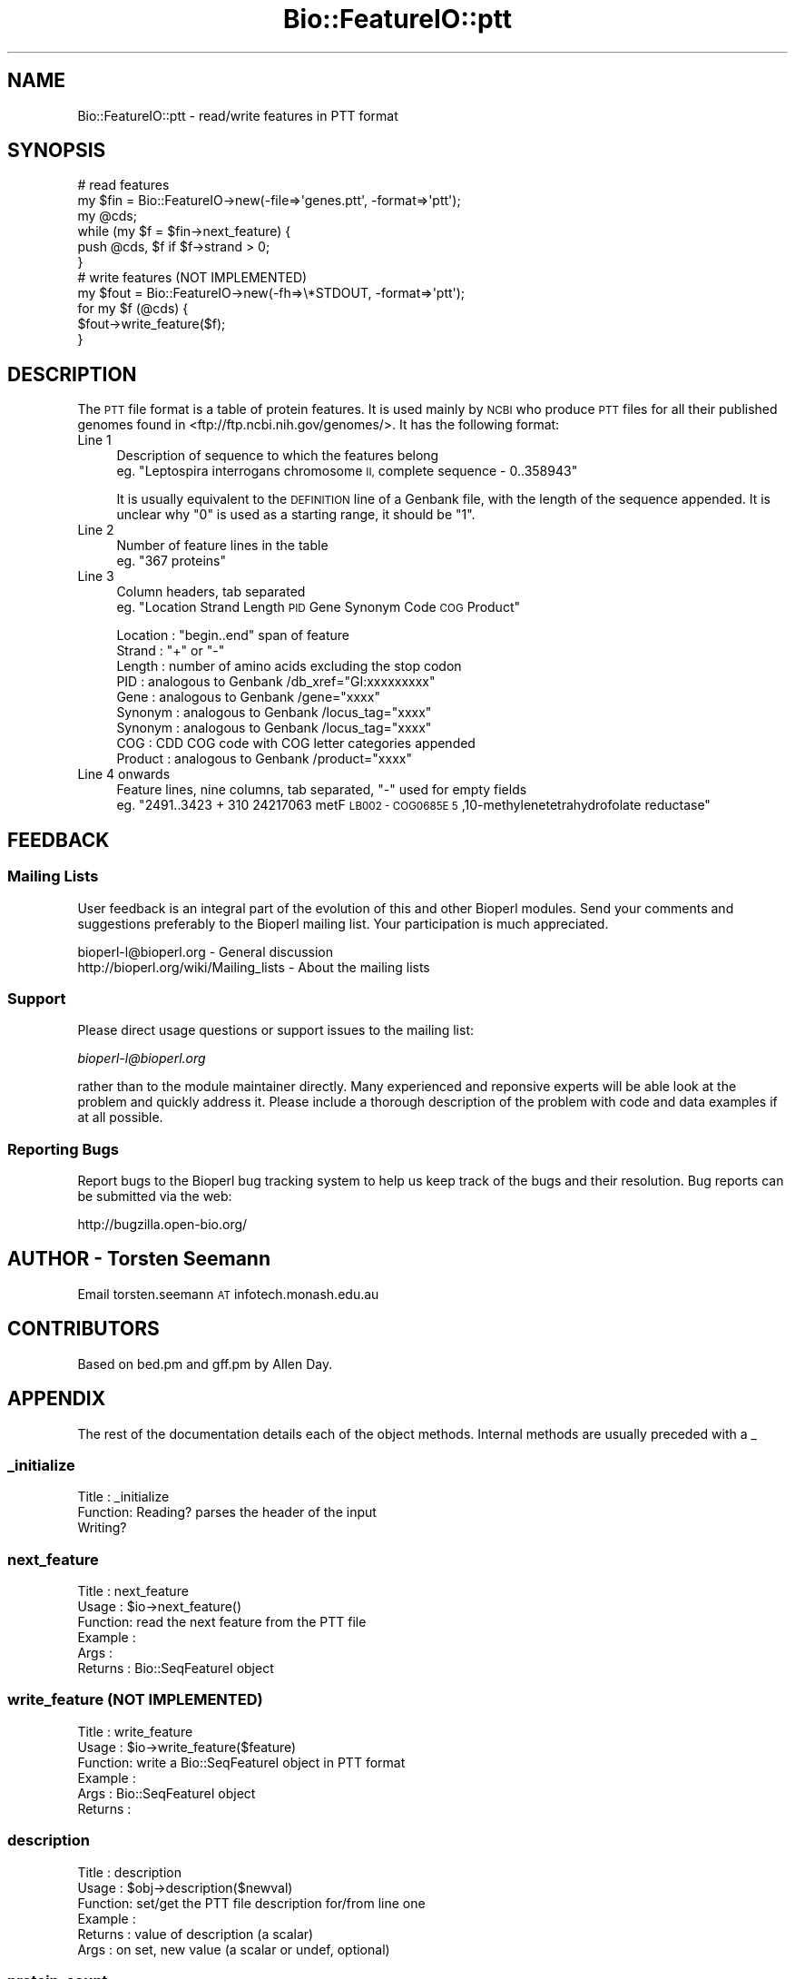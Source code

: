 .\" Automatically generated by Pod::Man 2.27 (Pod::Simple 3.28)
.\"
.\" Standard preamble:
.\" ========================================================================
.de Sp \" Vertical space (when we can't use .PP)
.if t .sp .5v
.if n .sp
..
.de Vb \" Begin verbatim text
.ft CW
.nf
.ne \\$1
..
.de Ve \" End verbatim text
.ft R
.fi
..
.\" Set up some character translations and predefined strings.  \*(-- will
.\" give an unbreakable dash, \*(PI will give pi, \*(L" will give a left
.\" double quote, and \*(R" will give a right double quote.  \*(C+ will
.\" give a nicer C++.  Capital omega is used to do unbreakable dashes and
.\" therefore won't be available.  \*(C` and \*(C' expand to `' in nroff,
.\" nothing in troff, for use with C<>.
.tr \(*W-
.ds C+ C\v'-.1v'\h'-1p'\s-2+\h'-1p'+\s0\v'.1v'\h'-1p'
.ie n \{\
.    ds -- \(*W-
.    ds PI pi
.    if (\n(.H=4u)&(1m=24u) .ds -- \(*W\h'-12u'\(*W\h'-12u'-\" diablo 10 pitch
.    if (\n(.H=4u)&(1m=20u) .ds -- \(*W\h'-12u'\(*W\h'-8u'-\"  diablo 12 pitch
.    ds L" ""
.    ds R" ""
.    ds C` ""
.    ds C' ""
'br\}
.el\{\
.    ds -- \|\(em\|
.    ds PI \(*p
.    ds L" ``
.    ds R" ''
.    ds C`
.    ds C'
'br\}
.\"
.\" Escape single quotes in literal strings from groff's Unicode transform.
.ie \n(.g .ds Aq \(aq
.el       .ds Aq '
.\"
.\" If the F register is turned on, we'll generate index entries on stderr for
.\" titles (.TH), headers (.SH), subsections (.SS), items (.Ip), and index
.\" entries marked with X<> in POD.  Of course, you'll have to process the
.\" output yourself in some meaningful fashion.
.\"
.\" Avoid warning from groff about undefined register 'F'.
.de IX
..
.nr rF 0
.if \n(.g .if rF .nr rF 1
.if (\n(rF:(\n(.g==0)) \{
.    if \nF \{
.        de IX
.        tm Index:\\$1\t\\n%\t"\\$2"
..
.        if !\nF==2 \{
.            nr % 0
.            nr F 2
.        \}
.    \}
.\}
.rr rF
.\" ========================================================================
.\"
.IX Title "Bio::FeatureIO::ptt 3"
.TH Bio::FeatureIO::ptt 3 "2014-09-05" "perl v5.18.4" "User Contributed Perl Documentation"
.\" For nroff, turn off justification.  Always turn off hyphenation; it makes
.\" way too many mistakes in technical documents.
.if n .ad l
.nh
.SH "NAME"
Bio::FeatureIO::ptt \- read/write features in PTT format
.SH "SYNOPSIS"
.IX Header "SYNOPSIS"
.Vb 6
\& # read features 
\& my $fin = Bio::FeatureIO\->new(\-file=>\*(Aqgenes.ptt\*(Aq, \-format=>\*(Aqptt\*(Aq);
\& my @cds;
\& while (my $f = $fin\->next_feature) {
\&   push @cds, $f if $f\->strand > 0;
\& }
\&
\& # write features (NOT IMPLEMENTED)
\& my $fout = Bio::FeatureIO\->new(\-fh=>\e*STDOUT, \-format=>\*(Aqptt\*(Aq);
\& for my $f (@cds) {
\&   $fout\->write_feature($f);
\& }
.Ve
.SH "DESCRIPTION"
.IX Header "DESCRIPTION"
The \s-1PTT\s0 file format is a table of protein features. 
It is used mainly by \s-1NCBI\s0 who produce \s-1PTT\s0 files for 
all their published genomes found in <ftp://ftp.ncbi.nih.gov/genomes/>.
It has the following format:
.IP "Line 1" 4
.IX Item "Line 1"
Description of sequence to which the features belong
 eg. \*(L"Leptospira interrogans chromosome \s-1II,\s0 complete sequence \- 0..358943\*(R"
.Sp
It is usually equivalent to the \s-1DEFINITION\s0 line of a Genbank file,
with the length of the sequence appended. It is unclear why \*(L"0\*(R" is 
used as a starting range, it should be \*(L"1\*(R".
.IP "Line 2" 4
.IX Item "Line 2"
Number of feature lines in the table
 eg. \*(L"367 proteins\*(R"
.IP "Line 3" 4
.IX Item "Line 3"
Column headers, tab separated
 eg. \*(L"Location  Strand  Length  \s-1PID\s0 Gene  Synonym Code  \s-1COG\s0 Product\*(R"
.Sp
.Vb 9
\& Location : "begin..end" span of feature
\& Strand   : "+" or "\-"
\& Length   : number of amino acids excluding the stop codon
\& PID      : analogous to Genbank /db_xref="GI:xxxxxxxxx"
\& Gene     : analogous to Genbank /gene="xxxx"
\& Synonym  : analogous to Genbank /locus_tag="xxxx"
\& Synonym  : analogous to Genbank /locus_tag="xxxx"
\& COG      : CDD COG code with COG letter categories appended
\& Product  : analogous to Genbank /product="xxxx"
.Ve
.IP "Line 4 onwards" 4
.IX Item "Line 4 onwards"
Feature lines, nine columns, tab separated, \*(L"\-\*(R" used for empty fields
 eg. \*(L"2491..3423  + 310 24217063  metF  \s-1LB002 \- COG0685E  5\s0,10\-methylenetetrahydrofolate reductase\*(R"
.SH "FEEDBACK"
.IX Header "FEEDBACK"
.SS "Mailing Lists"
.IX Subsection "Mailing Lists"
User feedback is an integral part of the evolution of this and other
Bioperl modules. Send your comments and suggestions preferably to
the Bioperl mailing list.  Your participation is much appreciated.
.PP
.Vb 2
\&  bioperl\-l@bioperl.org                  \- General discussion
\&  http://bioperl.org/wiki/Mailing_lists  \- About the mailing lists
.Ve
.SS "Support"
.IX Subsection "Support"
Please direct usage questions or support issues to the mailing list:
.PP
\&\fIbioperl\-l@bioperl.org\fR
.PP
rather than to the module maintainer directly. Many experienced and 
reponsive experts will be able look at the problem and quickly 
address it. Please include a thorough description of the problem 
with code and data examples if at all possible.
.SS "Reporting Bugs"
.IX Subsection "Reporting Bugs"
Report bugs to the Bioperl bug tracking system to help us keep track
of the bugs and their resolution. Bug reports can be submitted via
the web:
.PP
.Vb 1
\&  http://bugzilla.open\-bio.org/
.Ve
.SH "AUTHOR \- Torsten Seemann"
.IX Header "AUTHOR - Torsten Seemann"
Email torsten.seemann \s-1AT\s0 infotech.monash.edu.au
.SH "CONTRIBUTORS"
.IX Header "CONTRIBUTORS"
Based on bed.pm and gff.pm by Allen Day.
.SH "APPENDIX"
.IX Header "APPENDIX"
The rest of the documentation details each of the object methods.
Internal methods are usually preceded with a _
.SS "_initialize"
.IX Subsection "_initialize"
.Vb 3
\& Title   : _initialize
\& Function: Reading? parses the header of the input
\&           Writing?
.Ve
.SS "next_feature"
.IX Subsection "next_feature"
.Vb 6
\& Title   : next_feature
\& Usage   : $io\->next_feature()
\& Function: read the next feature from the PTT file
\& Example : 
\& Args    : 
\& Returns : Bio::SeqFeatureI object
.Ve
.SS "write_feature (\s-1NOT IMPLEMENTED\s0)"
.IX Subsection "write_feature (NOT IMPLEMENTED)"
.Vb 6
\& Title   : write_feature
\& Usage   : $io\->write_feature($feature)
\& Function: write a Bio::SeqFeatureI object in PTT format
\& Example : 
\& Args    : Bio::SeqFeatureI object
\& Returns :
.Ve
.SS "description"
.IX Subsection "description"
.Vb 6
\& Title   : description
\& Usage   : $obj\->description($newval)
\& Function: set/get the PTT file description for/from line one
\& Example : 
\& Returns : value of description (a scalar)
\& Args    : on set, new value (a scalar or undef, optional)
.Ve
.SS "protein_count"
.IX Subsection "protein_count"
.Vb 6
\& Title   : protein_count
\& Usage   : $obj\->protein_count($newval)
\& Function: set/get the PTT protein count for/from line two
\& Example : 
\& Args    : on set, new value (a scalar or undef, optional)
\& Returns : value of protein_count (a scalar)
.Ve
